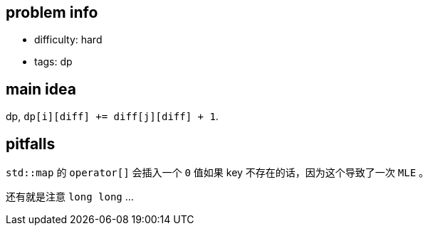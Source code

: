 == problem info

- difficulty: hard
- tags: dp

== main idea

dp, `dp[i][diff] += diff[j][diff] + 1`.

== pitfalls

`std::map` 的 `operator[]` 会插入一个 `0` 值如果 key 不存在的话，因为这个导致了一次 `MLE` 。

还有就是注意 `long long` ...

